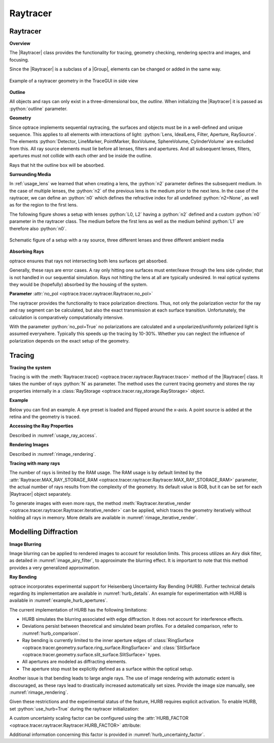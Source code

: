 Raytracer
------------------------------------------------


.. |IdealLens| replace:: :class:`IdealLens <optrace.tracer.geometry.ideal_lens.IdealLens>`
.. |Lens| replace:: :class:`Lens <optrace.tracer.geometry.lens.Lens>`
.. |Group| replace:: :class:`Group <optrace.tracer.geometry.group.Group>`
.. |Element| replace:: :class:`Element <optrace.tracer.geometry.element.Element>`
.. |Raytracer| replace:: :class:`Raytracer <optrace.tracer.raytracer.Raytracer>`

.. testsetup:: *

   import optrace as ot
   ot.global_options.show_progressbar = False

.. role:: python(code)
  :language: python
  :class: highlight


.. _usage_raytracer:

Raytracer
________________

**Overview**

The |Raytracer| class provides the functionality for tracing, geometry checking, rendering spectra and images, 
and focusing.

Since the |Raytracer| is a subclass of a |Group|, elements can be changed or added in the same way.


.. figure:: ../images/example_legrand1.png
   :width: 700
   :align: center
   :class: dark-light

   Example of a raytracer geometry in the TraceGUI in side view


**Outline**

All objects and rays can only exist in a three-dimensional box, the *outline*.
When initializing the |Raytracer| it is passed as :python:`outline` parameter.

.. testcode::

   RT = ot.Raytracer(outline=[-2, 2, -3, 3, -5, 60])


**Geometry**

Since optrace implements sequential raytracing, the surfaces and objects must be in a well-defined and unique sequence. 
This applies to all elements with interactions of light: :python:`Lens, IdealLens, Filter, Aperture, RaySource`.
The elements :python:`Detector, LineMarker, PointMarker, BoxVolume, SphereVolume, CylinderVolume` 
are excluded from this. All ray source elements must lie before all lenses, filters and apertures. 
And all subsequent lenses, filters, apertures must not collide with each other and be inside the outline.

Rays that hit the outline box will be absorbed.

**Surrounding Media**

In :ref:`usage_lens` we learned that when creating a lens, the :python:`n2` parameter defines the subsequent medium. 
In the case of multiple lenses, the :python:`n2` of the previous lens is the medium prior to the next lens.
In the case of the raytracer, we can define an :python:`n0` which defines the refractive index for all 
undefined :python:`n2=None`, as well as for the region to the first lens.

The following figure shows a setup with lenses :python:`L0, L2` having a :python:`n2` defined and a custom 
:python:`n0` parameter in the raytracer class. The medium before the first lens as well as the medium 
behind :python:`L1` are therefore also :python:`n0`.

.. figure:: ../images/rt_setup_different_ambient_media.svg
   :width: 760
   :align: center
   :class: dark-light

   Schematic figure of a setup with a ray source, three different lenses and three different ambient media


**Absorbing Rays**

optrace ensures that rays not intersecting both lens surfaces get absorbed.

Generally, these rays are error cases.
A ray only hitting one surfaces must enter/leave through the lens side cylinder, 
that is not handled in our sequential simulation.
Rays not hitting the lens at all are typically undesired. 
In real optical systems they would be (hopefully) absorbed by the housing of the system.

**Parameter** :attr:`no_pol <optrace.tracer.raytracer.Raytracer.no_pol>`

The raytracer provides the functionality to trace polarization directions. Thus, not only the polarization vector 
for the ray and ray segment can be calculated, but also the exact transmission at each surface transition.
Unfortunately, the calculation is comparatively computationally intensive.

With the parameter :python:`no_pol=True` no polarizations are calculated and a unpolarized/uniformly polarized light 
is assumed everywhere. Typically this speeds up the tracing by 10-30%.
Whether you can neglect the influence of polarization depends on the exact setup of the geometry.


Tracing
_____________________

**Tracing the system**

Tracing is with the :meth:`Raytracer.trace() <optrace.tracer.raytracer.Raytracer.trace>` 
method of the |Raytracer| class.
It takes the number of rays :python:`N` as parameter.
The method uses the current tracing geometry and stores the ray properties 
internally in a :class:`RayStorage <optrace.tracer.ray_storage.RayStorage>` object.

**Example**

Below you can find an example. A eye preset is loaded and flipped around the x-axis.
A point source is added at the retina and the geometry is traced.

.. testcode::

   import optrace as ot

   # init raytracer 
   RT = ot.Raytracer(outline=[-10, 10, -10, 10, -10, 60])

   # load eye preset
   eye = ot.presets.geometry.arizona_eye(pupil=3)

   # flip, move and add it to the tracer
   eye.flip()
   eye.move_to([0, 0, 0])
   RT.add(eye)

   # create and add divergent point source
   point = ot.Point()
   RS = ot.RaySource(point, spectrum=ot.presets.light_spectrum.d50, 
                     divergence="Isotropic", div_angle=5,
                     pos=[0, 0, 0])
   RT.add(RS)

   # trace
   RT.trace(100000)

   # access ray parameters, render images etc.
   ...


**Accessing the Ray Properties**

Described in :numref:`usage_ray_access`.

**Rendering Images**

Described in :numref:`rimage_rendering`.

**Tracing with many rays**

The number of rays is limited by the RAM usage.
The RAM usage is by default limited by the 
:attr:`Raytracer.MAX_RAY_STORAGE_RAM <optrace.tracer.raytracer.Raytracer.MAX_RAY_STORAGE_RAM>` parameter, 
the actual number of rays results from the complexity of the geometry.
Its default value is 8GB, but it can be set for each |Raytracer| object separately.

To generate images with even more rays, the method 
:meth:`Raytracer.iterative_render <optrace.tracer.raytracer.Raytracer.iterative_render>` can be applied, 
which traces the geometry iteratively without holding all rays in memory. 
More details are available in :numref:`rimage_iterative_render`.


.. _hurb_usage:

Modelling Diffraction
________________________

**Image Blurring**

Image blurring can be applied to rendered images to account for resolution limits.
This process utilizes an Airy disk filter, as detailed in :numref:`image_airy_filter`, 
to approximate the blurring effect. 
It is important to note that this method provides a very generalized approximation.

**Ray Bending**

optrace incorporates experimental support for Heisenberg Uncertainty Ray Bending (HURB). 
Further technical details regarding its implementation are available in :numref:`hurb_details`.
An example for experimentation with HURB is available in :numref:`example_hurb_apertures`.

The current implementation of HURB has the following limitations:

* HURB simulates the blurring associated with edge diffraction. It does not account for interference effects.
* Deviations persist between theoretical and simulated beam profiles. 
  For a detailed comparison, refer to :numref:`hurb_comparison`.
* Ray bending is currently limited to the inner aperture edges 
  of :class:`RingSurface <optrace.tracer.geometry.surface.ring_surface.RingSurface>`
  and :class:`SlitSurface <optrace.tracer.geometry.surface.slit_surface.SlitSurface>` types.
* All apertures are modeled as diffracting elements.
* The aperture stop must be explicitly defined as a surface within the optical setup.

Another issue is that bending leads to large angle rays.
The use of image rendering with automatic extent is discouraged,
as these rays lead to drastically increased automatically set sizes.
Provide the image size manually, see :numref:`rimage_rendering`.

Given these restrictions and the experimental status of the feature, 
HURB requires explicit activation. 
To enable HURB, set :python:`use_hurb=True` during the raytracer initialization:

.. testcode::

    RT = ot.Raytracer(outline=[-2, 2, -3, 3, -5, 60], use_hurb=True)

A custom uncertainty scaling factor can be configured using 
the :attr:`HURB_FACTOR <optrace.tracer.raytracer.Raytracer.HURB_FACTOR>` attribute:

.. testcode::

    RT.HURB_FACTOR = 2.3

Additional information concerning this factor is provided in :numref:`hurb_uncertainty_factor`. 


